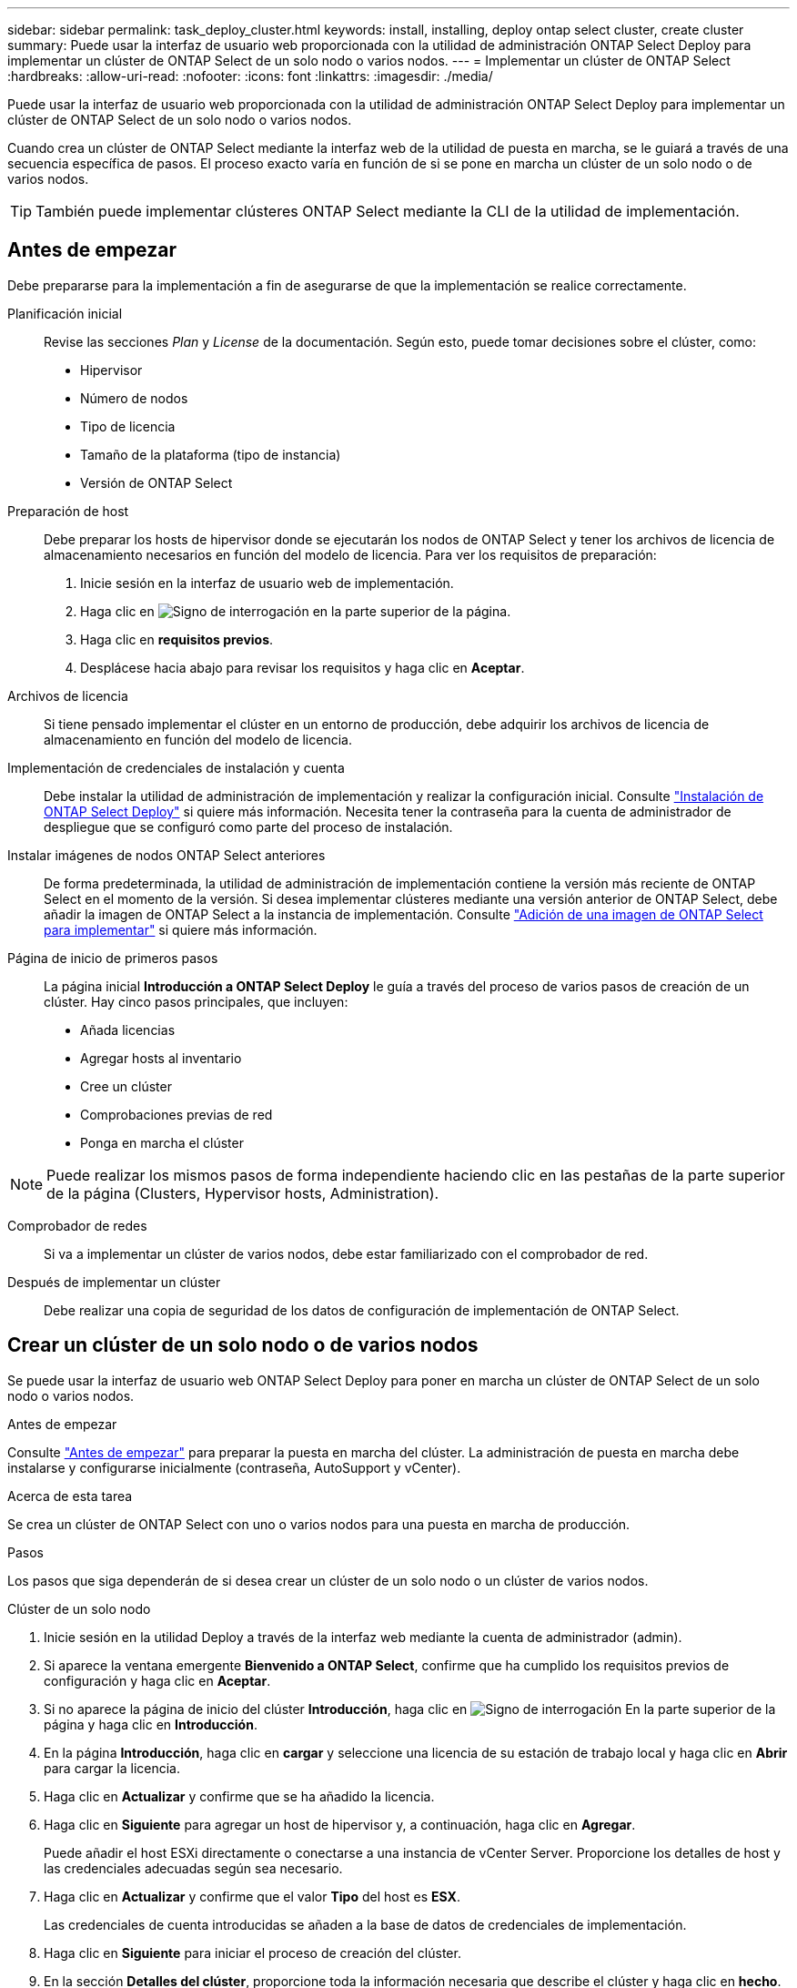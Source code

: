 ---
sidebar: sidebar 
permalink: task_deploy_cluster.html 
keywords: install, installing, deploy ontap select cluster, create cluster 
summary: Puede usar la interfaz de usuario web proporcionada con la utilidad de administración ONTAP Select Deploy para implementar un clúster de ONTAP Select de un solo nodo o varios nodos. 
---
= Implementar un clúster de ONTAP Select
:hardbreaks:
:allow-uri-read: 
:nofooter: 
:icons: font
:linkattrs: 
:imagesdir: ./media/


[role="lead"]
Puede usar la interfaz de usuario web proporcionada con la utilidad de administración ONTAP Select Deploy para implementar un clúster de ONTAP Select de un solo nodo o varios nodos.

Cuando crea un clúster de ONTAP Select mediante la interfaz web de la utilidad de puesta en marcha, se le guiará a través de una secuencia específica de pasos. El proceso exacto varía en función de si se pone en marcha un clúster de un solo nodo o de varios nodos.


TIP: También puede implementar clústeres ONTAP Select mediante la CLI de la utilidad de implementación.



== Antes de empezar

Debe prepararse para la implementación a fin de asegurarse de que la implementación se realice correctamente.

Planificación inicial:: Revise las secciones _Plan_ y _License_ de la documentación. Según esto, puede tomar decisiones sobre el clúster, como:
+
--
* Hipervisor
* Número de nodos
* Tipo de licencia
* Tamaño de la plataforma (tipo de instancia)
* Versión de ONTAP Select


--
Preparación de host:: Debe preparar los hosts de hipervisor donde se ejecutarán los nodos de ONTAP Select y tener los archivos de licencia de almacenamiento necesarios en función del modelo de licencia. Para ver los requisitos de preparación:
+
--
. Inicie sesión en la interfaz de usuario web de implementación.
. Haga clic en image:icon_question_mark.gif["Signo de interrogación"] en la parte superior de la página.
. Haga clic en *requisitos previos*.
. Desplácese hacia abajo para revisar los requisitos y haga clic en *Aceptar*.


--
Archivos de licencia:: Si tiene pensado implementar el clúster en un entorno de producción, debe adquirir los archivos de licencia de almacenamiento en función del modelo de licencia.
Implementación de credenciales de instalación y cuenta:: Debe instalar la utilidad de administración de implementación y realizar la configuración inicial. Consulte link:task_install_deploy.html["Instalación de ONTAP Select Deploy"] si quiere más información. Necesita tener la contraseña para la cuenta de administrador de despliegue que se configuró como parte del proceso de instalación.
Instalar imágenes de nodos ONTAP Select anteriores:: De forma predeterminada, la utilidad de administración de implementación contiene la versión más reciente de ONTAP Select en el momento de la versión. Si desea implementar clústeres mediante una versión anterior de ONTAP Select, debe añadir la imagen de ONTAP Select a la instancia de implementación. Consulte link:task_cli_deploy_image_add.html["Adición de una imagen de ONTAP Select para implementar"] si quiere más información.
Página de inicio de primeros pasos:: La página inicial *Introducción a ONTAP Select Deploy* le guía a través del proceso de varios pasos de creación de un clúster. Hay cinco pasos principales, que incluyen:
+
--
* Añada licencias
* Agregar hosts al inventario
* Cree un clúster
* Comprobaciones previas de red
* Ponga en marcha el clúster


--



NOTE: Puede realizar los mismos pasos de forma independiente haciendo clic en las pestañas de la parte superior de la página (Clusters, Hypervisor hosts, Administration).

Comprobador de redes:: Si va a implementar un clúster de varios nodos, debe estar familiarizado con el comprobador de red.
Después de implementar un clúster:: Debe realizar una copia de seguridad de los datos de configuración de implementación de ONTAP Select.




== Crear un clúster de un solo nodo o de varios nodos

Se puede usar la interfaz de usuario web ONTAP Select Deploy para poner en marcha un clúster de ONTAP Select de un solo nodo o varios nodos.

.Antes de empezar
Consulte link:task_deploy_cluster.html#before-you-begin["Antes de empezar"] para preparar la puesta en marcha del clúster. La administración de puesta en marcha debe instalarse y configurarse inicialmente (contraseña, AutoSupport y vCenter).

.Acerca de esta tarea
Se crea un clúster de ONTAP Select con uno o varios nodos para una puesta en marcha de producción.

.Pasos
Los pasos que siga dependerán de si desea crear un clúster de un solo nodo o un clúster de varios nodos.

[role="tabbed-block"]
====
.Clúster de un solo nodo
--
. Inicie sesión en la utilidad Deploy a través de la interfaz web mediante la cuenta de administrador (admin).
. Si aparece la ventana emergente *Bienvenido a ONTAP Select*, confirme que ha cumplido los requisitos previos de configuración y haga clic en *Aceptar*.
. Si no aparece la página de inicio del clúster *Introducción*, haga clic en image:icon_question_mark.gif["Signo de interrogación"] En la parte superior de la página y haga clic en *Introducción*.
. En la página *Introducción*, haga clic en *cargar* y seleccione una licencia de su estación de trabajo local y haga clic en *Abrir* para cargar la licencia.
. Haga clic en *Actualizar* y confirme que se ha añadido la licencia.
. Haga clic en *Siguiente* para agregar un host de hipervisor y, a continuación, haga clic en *Agregar*.
+
Puede añadir el host ESXi directamente o conectarse a una instancia de vCenter Server. Proporcione los detalles de host y las credenciales adecuadas según sea necesario.

. Haga clic en *Actualizar* y confirme que el valor *Tipo* del host es *ESX*.
+
Las credenciales de cuenta introducidas se añaden a la base de datos de credenciales de implementación.

. Haga clic en *Siguiente* para iniciar el proceso de creación del clúster.
. En la sección *Detalles del clúster*, proporcione toda la información necesaria que describe el clúster y haga clic en *hecho*.
. En *Configuración de nodos*, proporcione la dirección IP de administración de nodos y seleccione la licencia para el nodo; puede cargar una nueva licencia si es necesario. También puede cambiar el nombre del nodo si es necesario.
. Proporcione la configuración *Hypervisor* y *Red*.
+
Existen tres configuraciones de nodos que definen el tamaño de la máquina virtual y el conjunto de funciones disponible. Estos tipos de instancia son compatibles con las ofertas estándar, premium y premium XL de la licencia adquirida, respectivamente. La licencia que seleccione para el nodo debe coincidir o superar el tipo de instancia.

+
Seleccione el host del hipervisor, así como las redes de gestión y datos.

. Proporcione la configuración *almacenamiento* y haga clic en *hecho*.
+
Puede seleccionar las unidades según el nivel de licencia de la plataforma y la configuración de host.

. Revise y confirme la configuración del clúster.
+
Para cambiar la configuración, haga clic en image:icon_pencil.gif["Editar"] en la sección correspondiente.

. Haga clic en *Siguiente* y proporcione la contraseña de administrador de ONTAP.
. Haga clic en *Crear clúster* para iniciar el proceso de creación del clúster y, a continuación, haga clic en *Aceptar* en la ventana emergente.
+
Es posible que el clúster se cree demore hasta 30 minutos.

. Supervise el proceso de creación de un clúster en varios pasos para confirmar que el clúster se ha creado correctamente.
+
La página se actualiza automáticamente a intervalos regulares.

+

TIP: Si se inicia la operación de creación de clúster, pero no se puede completar, es posible que la contraseña de administrador de ONTAP que defina no se haya registrado. En este caso, puede acceder a la interfaz de gestión del clúster de ONTAP Select mediante la contraseña _changeme123_ para la cuenta de administrador.



--
.Clúster multinodo
--
. Inicie sesión en la utilidad Deploy a través de la interfaz web mediante la cuenta de administrador (admin).
. Si aparece la ventana emergente *Bienvenido a ONTAP Select*, confirma que has cumplido con los requisitos previos de configuración y haz clic en *Aceptar*.
. Si no aparece la página de inicio del clúster *Introducción*, haga clic en image:icon_question_mark.gif["Signo de interrogación"] En la parte superior de la página y haga clic en *Introducción*.
. En la página *Introducción*, haga clic en *cargar* y seleccione una licencia de su estación de trabajo local y haga clic en *Abrir* para cargar la licencia. Repita el procedimiento para agregar una segunda licencia.
. Haga clic en *Refrescar* y confirme que se han agregado las licencias.
. Haga clic en *Siguiente* para agregar dos hosts de hipervisor y luego haga clic en *Agregar*.
+
Puede añadir los hosts ESXi directamente o mediante la conexión a un servidor vCenter. Proporcione los detalles de host y las credenciales adecuadas según sea necesario.

. Haga clic en *Actualizar* y confirme que el valor *Tipo* del host es *ESX*.
+
Las credenciales de cuenta introducidas se añaden a la base de datos de credenciales de implementación.

. Haga clic en *Siguiente* para iniciar el proceso de creación del clúster.
. En la sección *Detalles del clúster*, seleccione *Cluster de nodos 2* para *Cluster Size*, proporcione toda la información requerida que describa los clusters y haga clic en *Listo*.
. En *Configuración de nodos*, proporcione las direcciones IP de administración de nodos y seleccione las licencias para cada nodo; puede cargar una nueva licencia si es necesario. También puede cambiar los nombres de los nodos si es necesario.
. Proporcione la configuración *Hypervisor* y *Red*.
+
Existen tres configuraciones de nodos que definen el tamaño de la máquina virtual y el conjunto de funciones disponible. Estos tipos de instancia son compatibles con las ofertas estándar, premium y premium XL de la licencia adquirida, respectivamente. La licencia seleccionada para los nodos debe coincidir o superar el tipo de instancia.

+
Seleccione los hosts de hipervisor, así como las redes internas, de gestión y de datos.

. Proporcione la configuración *almacenamiento* y haga clic en *hecho*.
+
Puede seleccionar las unidades según el nivel de licencia de la plataforma y la configuración de host.

. Revise y confirme la configuración del clúster.
+
Para cambiar la configuración, haga clic en image:icon_pencil.gif["Editar"] en la sección correspondiente.

. Haga clic en *Siguiente* y ejecute la comprobación previa de red haciendo clic en *Ejecutar*. Esto valida que la red interna seleccionada para el tráfico del clúster de ONTAP funcione correctamente.
. Haga clic en *Siguiente* y proporcione la contraseña de administrador de ONTAP.
. Haga clic en *Crear clúster* para iniciar el proceso de creación del clúster y, a continuación, haga clic en *Aceptar* en la ventana emergente.
+
El clúster puede tardar hasta 45 minutos en crearse.

. Supervise el proceso de creación del clúster de varios pasos para confirmar que el clúster se ha creado correctamente.
+
La página se actualiza automáticamente a intervalos regulares.

+

TIP: Si se inicia la operación de creación de clúster, pero no se puede completar, es posible que la contraseña de administrador de ONTAP que defina no se haya registrado. En este caso, puede acceder a la interfaz de gestión del clúster de ONTAP Select mediante la contraseña _changeme123_ para la cuenta de administrador.



--
====
.Después de terminar
Es necesario confirmar que la función ONTAP Select AutoSupport está configurada y, a continuación, realizar un backup de los datos de configuración de implementación de ONTAP Select.
